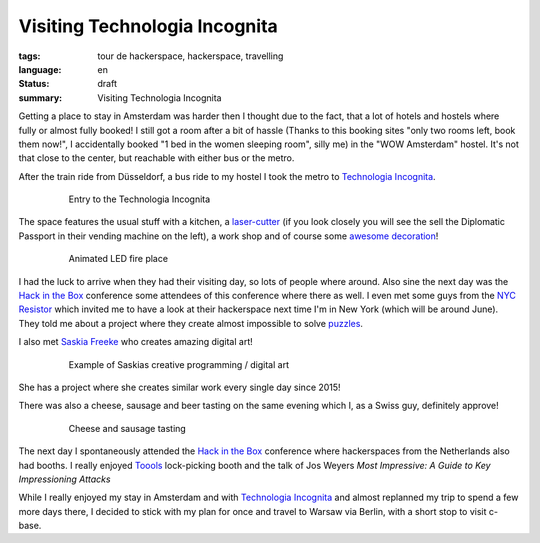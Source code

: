 Visiting Technologia Incognita
==============================

:tags: tour de hackerspace, hackerspace, travelling
:language: en
:status: draft
:summary: Visiting Technologia Incognita

Getting a place to stay in Amsterdam was harder then I thought due to the fact,
that a lot of hotels and hostels where fully or almost fully booked!  I still
got a room after a bit of hassle (Thanks to this booking sites "only two rooms
left, book them now!", I accidentally booked "1 bed in the women sleeping
room", silly me) in the "WOW Amsterdam" hostel. It's not that close to the
center, but reachable with either bus or the metro.

After the train ride from Düsseldorf, a bus ride to my hostel I took the metro
to `Technologia Incognita`_.

.. figure:: /images/tour_de_hackerspace/techinc/techinc_entry.jpg
    :alt: Entry to the Technologia Incognita
    :align: center
    :width: 80%
    :figwidth: 80%

    Entry to the Technologia Incognita

The space features the usual stuff with a kitchen, a `laser-cutter`_ (if you
look closely you will see the sell the Diplomatic Passport in their vending
machine on the left), a work shop and of course some `awesome decoration`_!

.. figure:: /images/tour_de_hackerspace/techinc/techinc_fire.jpg
    :alt: animated LED fire place
    :align: center
    :width: 80%
    :figwidth: 80%

    Animated LED fire place

I had the luck to arrive when they had their visiting day, so lots of people
where around.  Also sine the next day was the `Hack in the Box`_ conference
some attendees of this conference where there as well.  I even met some guys
from the `NYC Resistor`_ which invited me to have a look at their hackerspace
next time I'm in New York (which will be around June).  They told me about a
project where they create almost impossible to solve `puzzles`_.

I also met `Saskia Freeke`_ who creates amazing digital art!

.. figure:: http://www.sasj.nl/W14/wp-content/uploads/2014/06/160518.gif
    :alt: Example of Saskias art
    :align: center
    :width: 80%
    :figwidth: 80%

    Example of Saskias creative programming / digital art

She has a project where she creates similar work every single day since 2015!

There was also a cheese, sausage and beer tasting on the same evening which I,
as a Swiss guy, definitely approve!

.. figure:: /images/tour_de_hackerspace/techinc/techinc_cheese_tasting.jpg
    :alt: cheese tasting
    :align: center
    :width: 80%
    :figwidth: 80%

    Cheese and sausage tasting

The next day I spontaneously attended the `Hack in the Box`_ conference where
hackerspaces from the Netherlands also had booths.  I really enjoyed `Toools`_
lock-picking booth and the talk of Jos Weyers `Most Impressive: A Guide to Key
Impressioning Attacks`

While I really enjoyed my stay in Amsterdam and with `Technologia Incognita`_
and almost replanned my trip to spend a few more days there, I decided to stick
with my plan for once and travel to Warsaw via Berlin, with a short stop to
visit c-base.

.. _`Technologia Incognita`: http://technologia-incognita.nl/
.. _`Hack in the Box`: https://conference.hitb.org/
.. _`NYC Resistor`: https://www.nycresistor.com/
.. _`puzzles`: https://trmm.net/Platonic_puzzle
.. _`laser-cutter`: /images/tour_de_hackerspace/techinc/techinc_vending_machine_laser_cutter.jpg
.. _`awesome decoration`: /images/tour_de_hackerspace/techinc/techinc_LED_ball.jpg
.. _`Saskia Freeke`: http://www.sasj.nl/
.. _`Toools`: http://toool.us/
.. _`Most Impressive: A Guide to Key Impressioning Attacks`: http://conference.hitb.org/hitbsecconf2017ams/sessions/most-impressive-a-guide-to-key-impressioning-attacks/
